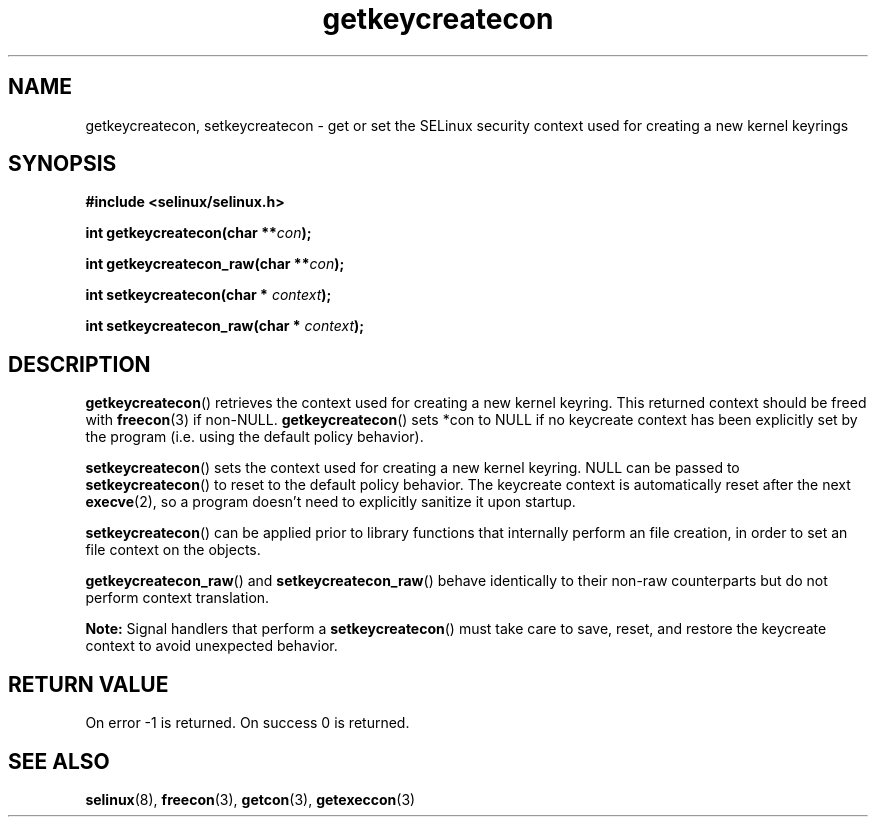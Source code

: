 .TH "getkeycreatecon" "3" "9 September 2008" "dwalsh@redhat.com" "SELinux API documentation"
.SH "NAME"
getkeycreatecon, setkeycreatecon \- get or set the SELinux security context used for creating a new kernel keyrings
.
.SH "SYNOPSIS"
.B #include <selinux/selinux.h>
.sp
.BI "int getkeycreatecon(char **" con );
.sp
.BI "int getkeycreatecon_raw(char **" con );
.sp
.BI "int setkeycreatecon(char * "context );
.sp
.BI "int setkeycreatecon_raw(char * "context );
.
.SH "DESCRIPTION"
.BR getkeycreatecon ()
retrieves the context used for creating a new kernel keyring.
This returned context should be freed with
.BR freecon (3)
if non-NULL.
.BR getkeycreatecon ()
sets *con to NULL if no keycreate context has been explicitly
set by the program (i.e. using the default policy behavior).

.BR setkeycreatecon ()
sets the context used for creating a new kernel keyring.
NULL can be passed to
.BR setkeycreatecon ()
to reset to the default policy behavior.
The keycreate context is automatically reset after the next
.BR execve (2),
so a program doesn't need to explicitly sanitize it upon startup.

.BR setkeycreatecon ()
can be applied prior to library
functions that internally perform an file creation,
in order to set an file context on the objects.

.BR getkeycreatecon_raw ()
and
.BR setkeycreatecon_raw ()
behave identically to their non-raw counterparts but do not perform context
translation.

.B Note:
Signal handlers that perform a
.BR setkeycreatecon ()
must take care to
save, reset, and restore the keycreate context to avoid unexpected behavior.
.
.SH "RETURN VALUE"
On error \-1 is returned.
On success 0 is returned.
.
.SH "SEE ALSO"
.BR selinux "(8), " freecon "(3), " getcon "(3), " getexeccon "(3)"
